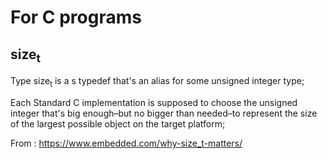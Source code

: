 

* For C programs


** size_t

Type size_t is a s typedef that's an alias for some unsigned integer type;

Each Standard C implementation is supposed to choose the unsigned integer that's big enough–but no bigger than needed–to represent the size of the largest possible object on the target platform;

From : https://www.embedded.com/why-size_t-matters/
